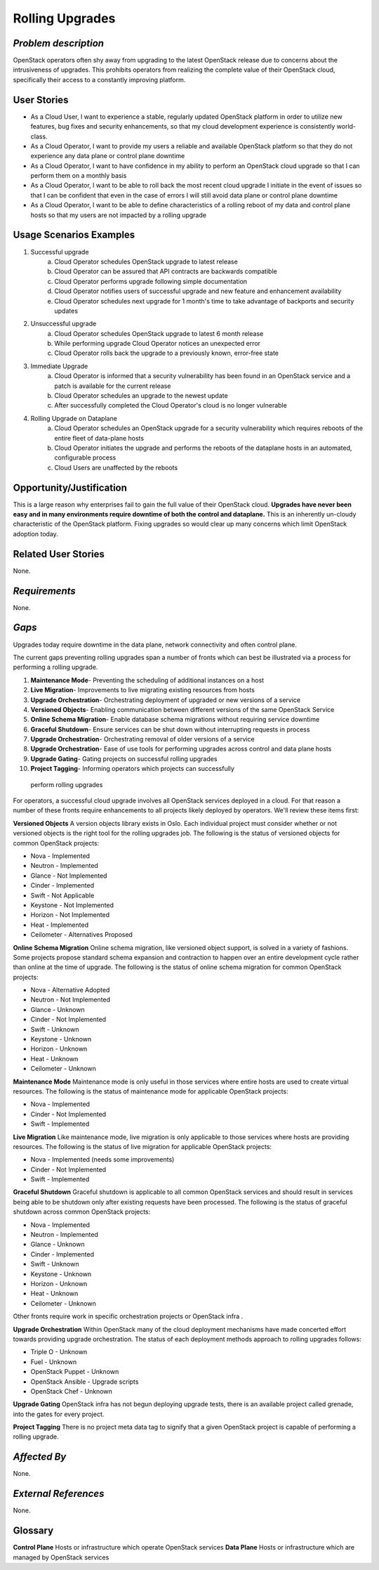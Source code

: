 Rolling Upgrades
=============================

*Problem description*
---------------------
OpenStack operators often shy away from upgrading to the latest OpenStack
release due to concerns about the intrusiveness of upgrades. This prohibits
operators from realizing the complete value of their OpenStack cloud,
specifically their access to a constantly improving platform.

User Stories
------------
* As a Cloud User, I want to experience a stable, regularly updated
  OpenStack platform in order to utilize new features, bug fixes and
  security enhancements, so that my cloud development experience is
  consistently world-class.
* As a Cloud Operator, I want to provide my users a reliable and
  available OpenStack platform so that they do not experience any data
  plane or control plane downtime
* As a Cloud Operator, I want to have confidence in my ability to
  perform an OpenStack cloud upgrade so that I can perform them on a
  monthly basis
* As a Cloud Operator, I want to be able to roll back the most recent cloud
  upgrade I initiate in the event of issues so that I can be confident
  that even in the case of errors I will still avoid data plane or
  control plane downtime
* As a Cloud Operator, I want to be able to define characteristics of
  a rolling reboot of my data and control plane hosts so that my users
  are not impacted by a rolling upgrade

Usage Scenarios Examples
------------------------
1. Successful upgrade
    a. Cloud Operator schedules OpenStack upgrade to latest release
    b. Cloud Operator can be assured that API contracts are backwards 
       compatible
    c. Cloud Operator performs upgrade following simple documentation
    d. Cloud Operator notifies users of successful upgrade and new feature and
       enhancement availability
    e. Cloud Operator schedules next upgrade for 1 month's time to take
       advantage of backports and security updates
2. Unsuccessful upgrade
    a. Cloud Operator schedules OpenStack upgrade to latest  6 month release
    b. While performing upgrade Cloud Operator notices an unexpected error
    c. Cloud Operator rolls back the upgrade to a previously known, error-free
       state
3. Immediate Upgrade
    a. Cloud Operator is informed that a security vulnerability has been found
       in an OpenStack service and a patch is available for the current release
    b. Cloud Operator schedules an upgrade to the newest update
    c. After successfully completed the Cloud Operator's cloud is no longer
       vulnerable
4. Rolling Upgrade on Dataplane
    a. Cloud Operator schedules an OpenStack upgrade for a security
       vulnerability which requires reboots of the entire fleet of data-plane
       hosts
    b. Cloud Operator initiates the upgrade and performs the reboots of the
       dataplane hosts in an automated, configurable process
    c. Cloud Users are unaffected by the reboots

Opportunity/Justification
-------------------------
This is a large reason why enterprises fail to gain the full value of their
OpenStack cloud. **Upgrades have never been easy and in many environments
require downtime of both the control and dataplane.** This is an inherently
un-cloudy characteristic of the OpenStack platform. Fixing upgrades so would
clear up many concerns which limit OpenStack adoption today.

Related User Stories
--------------------
None.

*Requirements*
--------------
None.

*Gaps*
------
Upgrades today require downtime in the data plane, network connectivity and 
often control plane.

The current gaps preventing rolling upgrades span a number of fronts which can 
best be illustrated via a process for performing a rolling upgrade.

1. **Maintenance Mode**- Preventing the scheduling of additional instances on a
   host
2. **Live Migration**- Improvements to live migrating existing resources from
   hosts
3. **Upgrade Orchestration**- Orchestrating deployment of upgraded or new 
   versions of a service
4. **Versioned Objects**- Enabling communication between different versions of 
   the same OpenStack Service
5. **Online Schema Migration**- Enable database schema migrations without 
   requiring service downtime
6. **Graceful Shutdown**- Ensure services can be shut down without interrupting 
   requests in process
7. **Upgrade Orchestration**- Orchestrating removal of older versions of a 
   service
8. **Upgrade Orchestration**- Ease of use tools for performing upgrades across
   control and data plane hosts
9. **Upgrade Gating**- Gating projects on successful rolling upgrades
10. **Project Tagging**- Informing operators which projects can successfully
   perform rolling upgrades

For operators, a successful cloud upgrade involves all OpenStack services
deployed in a cloud. For that reason a number of these fronts require
enhancements to all projects likely deployed by operators. We'll review these
items first:

**Versioned Objects**
A version objects library exists in Oslo. Each individual project must consider
whether or not versioned objects is the right tool for the rolling upgrades
job. The following is the status of versioned objects for common OpenStack
projects:

* Nova - Implemented
* Neutron - Implemented
* Glance - Not Implemented
* Cinder - Implemented
* Swift - Not Applicable
* Keystone - Not Implemented
* Horizon - Not Implemented
* Heat - Implemented
* Ceilometer - Alternatives Proposed

**Online Schema Migration**
Online schema migration, like versioned object support, is solved in a variety
of fashions. Some projects propose standard schema expansion and contraction to
happen over an entire development cycle rather than online at the time of
upgrade. The following is the status of online schema migration for common
OpenStack projects:

* Nova - Alternative Adopted
* Neutron - Not Implemented
* Glance - Unknown
* Cinder - Not Implemented
* Swift - Unknown
* Keystone - Unknown
* Horizon - Unknown
* Heat - Unknown
* Ceilometer - Unknown

**Maintenance Mode**
Maintenance mode is only useful in those services where entire hosts are used
to create virtual resources. The following is the status of maintenance mode
for applicable OpenStack projects:

* Nova - Implemented
* Cinder - Not Implemented
* Swift - Implemented

**Live Migration**
Like maintenance mode, live migration is only applicable to those services
where hosts are providing resources. The following is the status of live
migration for applicable OpenStack projects:

* Nova - Implemented (needs some improvements)
* Cinder - Not Implemented
* Swift - Implemented

**Graceful Shutdown**
Graceful shutdown is applicable to all common OpenStack services and should result in services being able to be shutdown only after existing requests have been processed. The following is the status of graceful shutdown across common OpenStack projects:

* Nova - Implemented
* Neutron - Implemented
* Glance - Unknown
* Cinder - Implemented
* Swift - Unknown
* Keystone - Unknown
* Horizon - Unknown
* Heat - Unknown
* Ceilometer - Unknown

Other fronts require work in specific orchestration projects or OpenStack infra
.

**Upgrade Orchestration**
Within OpenStack many of the cloud deployment mechanisms have made concerted
effort towards providing upgrade orchestration. The status of each deployment
methods approach to rolling upgrades follows:

* Triple O - Unknown
* Fuel - Unknown
* OpenStack Puppet - Unknown
* OpenStack Ansible - Upgrade scripts
* OpenStack Chef - Unknown

**Upgrade Gating**
OpenStack infra has not begun deploying upgrade tests, there is an available
project called grenade, into the gates for every project. 

**Project Tagging**
There is no project meta data tag to signify that a given OpenStack project is
capable of performing a rolling upgrade.

*Affected By*
-------------
None.

*External References*
---------------------
None.

Glossary
--------
**Control Plane** Hosts or infrastructure which operate OpenStack services
**Data Plane** Hosts or infrastructure which are managed by OpenStack services
